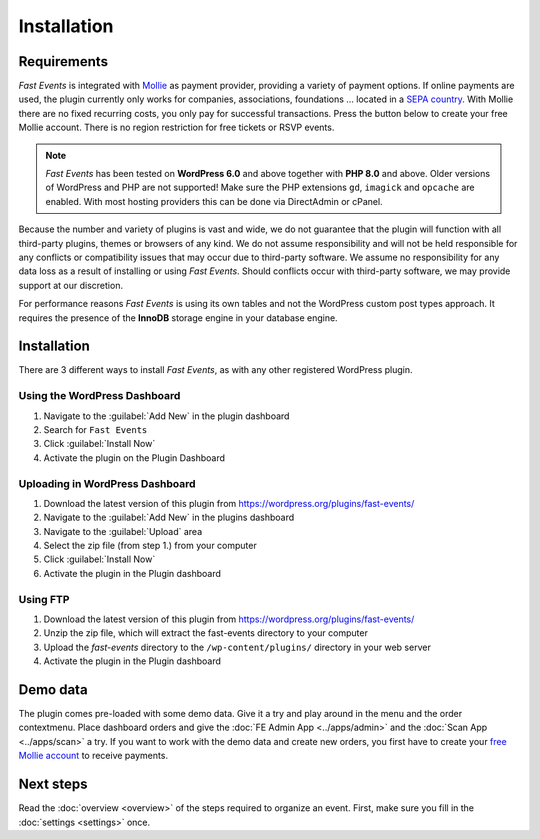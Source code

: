 Installation
============

Requirements
------------
*Fast Events* is integrated with `Mollie <https://my.mollie.com/dashboard/signup/5835294>`_ as payment provider, providing a variety of payment options. If online payments are used, the plugin currently only works for companies, associations, foundations ... located in a `SEPA country <https://wiki.xmldation.com/Support/EPC/List_of_SEPA_countries>`_.
With Mollie there are no fixed recurring costs, you only pay for successful transactions. Press the button below to create your free Mollie account. There is no region restriction for free tickets or RSVP events.

.. image:: ../_static/images/getting-started/Mollie.png
   :target: https://my.mollie.com/dashboard/signup/5835294
   :alt: Mollie

.. note::
   *Fast Events* has been tested on **WordPress 6.0** and above together with **PHP 8.0** and above.
   Older versions of WordPress and PHP are not supported! Make sure the PHP extensions ``gd``, ``imagick`` and ``opcache`` are enabled.
   With most hosting providers this can be done via DirectAdmin or cPanel.

Because the number and variety of plugins is vast and wide, we do not guarantee that the plugin will function with all third-party plugins, themes or browsers of any kind. We do not assume responsibility and will not be held responsible for any conflicts or compatibility issues that may occur due to third-party software. We assume no responsibility for any data loss as a result of installing or using *Fast Events*. Should conflicts occur with third-party software, we may provide support at our discretion.

For performance reasons *Fast Events* is using its own tables and not the WordPress custom post types approach. It requires the presence of the **InnoDB** storage engine in your database engine.

Installation
------------
There are 3 different ways to install *Fast Events*, as with any other registered WordPress plugin.

Using the WordPress Dashboard
^^^^^^^^^^^^^^^^^^^^^^^^^^^^^
1. Navigate to the :guilabel:`Add New` in the plugin dashboard
2. Search for ``Fast Events``
3. Click :guilabel:`Install Now`
4. Activate the plugin on the Plugin Dashboard

Uploading in WordPress Dashboard
^^^^^^^^^^^^^^^^^^^^^^^^^^^^^^^^
1. Download the latest version of this plugin from https://wordpress.org/plugins/fast-events/
2. Navigate to the :guilabel:`Add New` in the plugins dashboard
3. Navigate to the :guilabel:`Upload` area
4. Select the zip file (from step 1.) from your computer
5. Click :guilabel:`Install Now`
6. Activate the plugin in the Plugin dashboard

Using FTP
^^^^^^^^^
1. Download the latest version of this plugin from https://wordpress.org/plugins/fast-events/
2. Unzip the zip file, which will extract the fast-events directory to your computer
3. Upload the *fast-events* directory to the ``/wp-content/plugins/`` directory in your web server
4. Activate the plugin in the Plugin dashboard

Demo data
---------
The plugin comes pre-loaded with some demo data. Give it a try and play around in the menu and the order contextmenu.
Place dashboard orders and give the :doc:`FE Admin App <../apps/admin>` and the :doc:`Scan App <../apps/scan>` a try.
If you want to work with the demo data and create new orders, you first have to create your `free Mollie account <https://my.mollie.com/dashboard/signup/5835294>`_ to receive payments.

Next steps
----------
Read the :doc:`overview <overview>` of the steps required to organize an event. First, make sure you fill in the :doc:`settings <settings>` once.
